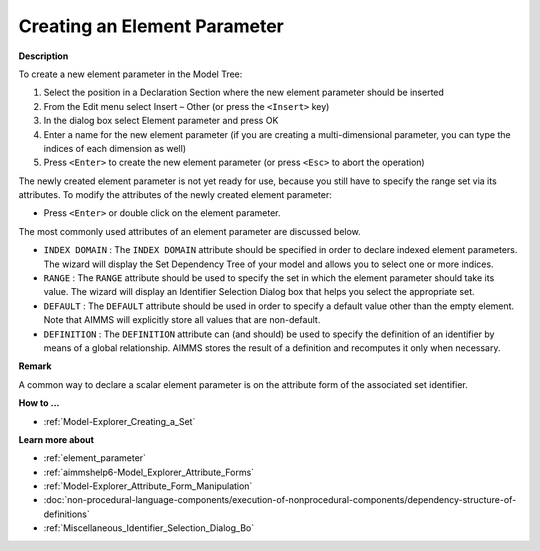 .. |img_def_Identifier_Element_Parameter_bmp| image:: images/Identifier_Element_Parameter.bmp
.. |img_def_Wizard_button_bmp| image:: images/Wizard_button.bmp


.. _Model-Explorer_Creating_an_Element_Parameter:


Creating an Element Parameter
=============================

**Description** 

To create a new element parameter in the Model Tree:

1.	Select the position in a Declaration Section where the new element parameter should be inserted

2.	From the Edit menu select Insert – Other (or press the ``<Insert>``  key)

3.	In the dialog box select |img_def_Identifier_Element_Parameter_bmp| Element parameter and press OK

4.	Enter a name for the new element parameter (if you are creating a multi-dimensional parameter, you can type the indices of each dimension as well)

5.	Press ``<Enter>``  to create the new element parameter (or press ``<Esc>``  to abort the operation)



The newly created element parameter is not yet ready for use, because you still have to specify the range set via its attributes. To modify the attributes of the newly created element parameter:

*	Press ``<Enter>``  or double click on the element parameter.




The most commonly used attributes of an element parameter are discussed below. 




*	``INDEX DOMAIN``  : The ``INDEX DOMAIN``  attribute should be specified in order to declare indexed element parameters. The |img_def_Wizard_button_bmp| wizard will display the Set Dependency Tree of your model and allows you to select one or more indices.
*	``RANGE``  : The ``RANGE``  attribute should be used to specify the set in which the element parameter should take its value. The |img_def_Wizard_button_bmp| wizard will display an Identifier Selection Dialog box that helps you select the appropriate set.
*	``DEFAULT``  : The ``DEFAULT``  attribute should be used in order to specify a default value other than the empty element. Note that AIMMS will explicitly store all values that are non-default. 
*	``DEFINITION`` : The ``DEFINITION``  attribute can (and should) be used to specify the definition of an identifier by means of a global relationship. AIMMS stores the result of a definition and recomputes it only when necessary.




**Remark** 


A common way to declare a scalar element parameter is on the attribute form of the associated set identifier.





**How to ...** 

*	:ref:`Model-Explorer_Creating_a_Set`  




**Learn more about** 

*	:ref:`element_parameter`
*	:ref:`aimmshelp6-Model_Explorer_Attribute_Forms`  
*	:ref:`Model-Explorer_Attribute_Form_Manipulation`  
*	:doc:`non-procedural-language-components/execution-of-nonprocedural-components/dependency-structure-of-definitions`
*	:ref:`Miscellaneous_Identifier_Selection_Dialog_Bo` 

.. *	:doc:`AIMMS Update Mechanism <>`


